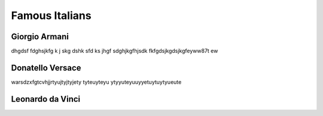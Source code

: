 Famous Italians
===============

Giorgio Armani
--------------

dhgdsf fdghsjkfg k j skg dshk sfd ks jhgf
sdghjkgfhjsdk fkfgdsjkgdsjkgfeyww87t ew

Donatello Versace
-----------------

warsdzxfgtcvhjjrtyujtyjtyjety
tyteuyteyu
ytyyuteyuuyyetuytuytyueute

Leonardo da Vinci
-----------------

